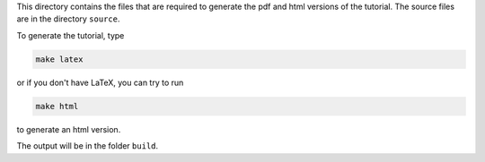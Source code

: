 This directory contains the files that are required to
generate the pdf and html versions of the tutorial.
The source files are in the directory ``source``.

To generate the tutorial, type

.. code-block::

   make latex

or if you don't have LaTeX, you can try to run

.. code-block::

   make html

to generate an html version.

The output will be in the folder ``build``.
